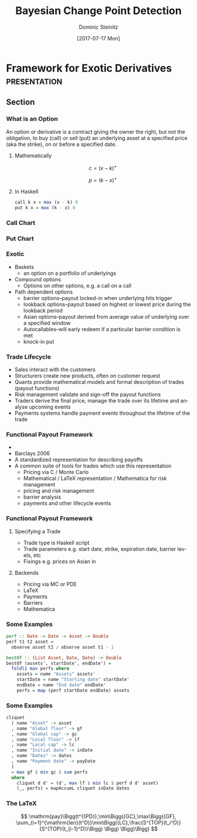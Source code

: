 #+OPTIONS: d:(not "BLOG")

#+BEGIN_SRC emacs-lisp :exports none
;; make org mode allow eval of some langs
(org-babel-do-load-languages
 'org-babel-load-languages
 '((emacs-lisp . t)
   (python . t)
   (haskell . t)
   (R . t)))
#+END_SRC

#+RESULTS:
: ((emacs-lisp . t) (python . t) (haskell . t) (R . t))

#+TITLE:     Bayesian Change Point Detection
#+AUTHOR:    Dominic Steinitz
#+EMAIL:     dominic@steinitz.org
#+DATE:      [2017-07-17 Mon]
#+DESCRIPTION: Bayesian change point analysis of UK / South Korea trade statistics
#+LANGUAGE:  en
#+BEAMER_THEME: Frankfurt [height=20pt]
#+OPTIONS:   H:3
#+LATEX_HEADER: \RequirePackage{fancyvrb}
#+LATEX_HEADER: \DefineVerbatimEnvironment{verbatim}{Verbatim}{fontsize=\scriptsize}
#+LATEX_HEADER: \usepackage[style=alphabetic]{biblatex}

* Framework for Exotic Derivatives                             :presentation:

** Section

*** What is an Option

An option or derivative is a contract giving the owner the right, but
not the obligation, to buy (call) or sell (put) an underlying asset at
a specified price (aka the strike), on or before a specified date.

**** Mathematically
$$
c = (x - k)^+
$$

$$
p = (k - x)^+
$$

**** In Haskell
#+BEGIN_SRC haskell :export code :session hask
call k x = max (x - k) 0
put k x = max (k - x) 0
#+END_SRC

#+RESULTS:

*** Call Chart

#+BEGIN_SRC R :exports none :session R-II-session
  library(ggplot2)

  x <- seq(0.0, 5, 0.1)
  fun.1 <- function(x){return(max(x - 2.5, 0))}
  y <- unlist(lapply(x,fun.1))
  df <- data.frame(x)
  df$y <- y

  ggplot(df, aes(x=x, y=y)) + geom_line() +
  ggsave("diagrams/call.png")
#+END_SRC

#+RESULTS:

#+BEGIN_center
#+ATTR_LATEX: :height 0.85\textheight
[[./diagrams/call.png]]
#+END_center

*** Put Chart

#+BEGIN_SRC R :exports none :session R-II-session
  x <- seq(0.0, 5, 0.1)
  fun.2 <- function(x){return(max(2.5 - x, 0))}
  y <- unlist(lapply(x,fun.2))
  df <- data.frame(x)
  df$y <- y

  ggplot(df, aes(x=x, y=y)) + geom_line() +
  ggsave("diagrams/put.png")
#+END_SRC

#+RESULTS:

#+BEGIN_center
#+ATTR_LATEX: :height 0.85\textheight
[[./diagrams/put.png]]
#+END_center


*** Exotic

 * Baskets
   - an option on a portfolio of underlyings
 * Compound options
   - Options on other options, e.g. a call on a call
 * Path dependent options
   - barrier options–payout locked-in when underlying hits trigger
   - lookback options–payout based on highest or lowest price during
     the lookback period
   - Asian options–payout derived from average value of underlying
     over a specified window
   - Autocallables–will early redeem if a particular barrier condition
     is met
   - knock-in put

*** Trade Lifecycle

 * Sales interact with the customers
 * Structurers create new products, often on customer request
 * Quants provide mathematical models and formal description of trades
   (payout functions)
 * Risk management validate and sign-off the payout functions
 * Traders derive the final price, manage the trade over its lifetime
   and analyse upcoming events
 * Payments systems handle payment events throughout the lifetime of
   the trade

*** Functional Payout Framework

 * \cite{Jones_2000} \citeauthor{Jones_2000} \citetitle{Jones_2000}
 * Barclays 2006
 * A standardized representation for describing payoffs
 * A common suite of tools for trades which use this representation
   - Pricing via C / Monte Carlo
   - Mathematical / \LaTeX representation / Mathematica for risk management
   - pricing and risk management
   - barrier analysis
   - payments and other lifecycle events

*** Functional Payout Framework

**** Specifying a Trade

 * Trade type is Haskell script
 * Trade parameters e.g. start date, strike, expiration date, barrier
   levels, etc
 * Fixings e.g. prices on Asian in

**** Backends

 * Pricing via MC or PDE
 * \LaTeX
 * Payments
 * Barriers
 * Mathematica

*** Some Examples

#+BEGIN_SRC haskell :export code :session haskII
perf :: Date -> Date -> Asset -> Double
perf t1 t2 asset =
  observe asset t2 / observe asset t1 - 1

bestOf :: (List Asset, Date, Date) -> Double
bestOf (assets', startDate', endDate') =
  foldl1 max perfs where
    assets = name "Assets" assets'
    startDate = name "Starting date" startDate'
    endDate = name "End date" endDate'
    perfs = map (perf startDate endDate) assets
#+END_SRC

*** Some Examples

#+BEGIN_SRC haskell :export code :session haskII
cliquet
  ( name "Asset" -> asset
  , name "Global floor" -> gf
  , name "Global cap" -> gc
  , name "Local floor" -> lf
  , name "Local cap" -> lc
  , name "Initial date" -> inDate
  , name "Dates" -> dates
  , name "Payment date" -> payDate
  )
  = max gf $ min gc $ sum perfs
  where
    cliquet d d' = (d', max lf $ min lc $ perf d d' asset)
    (_, perfs) = mapAccumL cliquet inDate dates
#+END_SRC

*** The \LaTeX

$$
\mathrm{pay}\Bigg(t^{{PD}},\min\Bigg({GC},\max\Bigg({GF},
\sum_{i=1}^{\mathrm{len}(t^D)}\min\Bigg({LC},\frac{S^{TOP}(t_i^D)}{S^{TOP}(t_{i-1}^D)}\Bigg)
\Bigg) \Bigg)\Bigg)
$$

\begin{center}
\small
\begin{tabular}{ l l l }
\bf{Variable} & \bf{Description} & \bf{Type} \\
$TOP$ & Top-level input & Tuple of $(S^{TOP}, GF, GC, LF, LC, t^{ID}, t^D, t^{PD})$ \\
\quad S^{TOP} & Asset & Asset \\
\quad GC & Global floor & Double \\
\quad GF & Global cap   & Double \\
\quad LC & Local floor  & Double \\
\quad LF & Local cap    & Double \\
\quad t^{ID} & Initial date & Date \\
\quad t^D & Dates & List of Date \\
\quad t^{PD} & Payment date & Date
\end{tabular}
\end{center}

# As far as I can tell we need this for reftex but not for actual
# citation production as long as we have an ok .bbl file.
